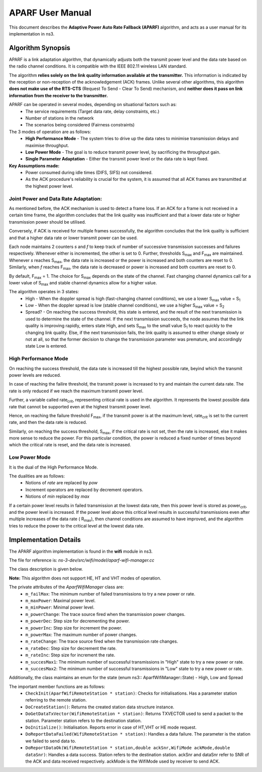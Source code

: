 ++++++++++++++++++
APARF User Manual
++++++++++++++++++

This document describes the **Adaptive Power Auto Rate Fallback (APARF)**
algorithm, and acts as a user manual for its
implementation in ns3.

Algorithm Synopsis
==================

APARF is a link adaptation algorithm, that dynamically adjusts both
the transmit power level and the data rate based on the radio channel
conditions. It is compatible with the IEEE 802.11 wireless LAN standard.

The algorithm **relies solely on the link quality information available at the
transmitter.** This information is indicated by the reception or non-reception
of the acknowledgement (ACK) frames. Unlike several other algorithms, this
algorithm **does not make use of the RTS-CTS**
(Request To Send - Clear To Send) mechanism, and **neither does it pass on
link information from the receiver to the transmitter.**

APARF can be operated in several modes, depending on situational factors such as:
    * The service requirements (Target data rate, delay constraints, etc.)
    * Number of stations in the network
    * The scenarios being considered (Fairness constraints)

The 3 modes of operation are as follows:
    * **High Performance Mode** - The system tries to drive up the data rates
      to minimise transmission delays and maximise throughput.
    * **Low Power Mode** - The goal is to reduce transmit power level, by
      sacrificing the throughput gain.
    * **Single Parameter Adaptation** - Either the transmit power level or
      the data rate is kept fixed.

**Key Assumptions made:**
    * Power consumed during idle times (DIFS, SIFS) not considered.
    * As the ACK procedure's reliability is crucial for the system, it is
      assumed that all ACK frames are transmitted at the highest power level.

Joint Power and Data Rate Adaptation:
~~~~~~~~~~~~~~~~~~~~~~~~~~~~~~~~~~~~~

As mentioned before, the ACK mechanism is used to detect a frame loss. If an
ACK for a frame is not received in a certain time frame, the algorithm
concludes that the link quality was insufficient and that a lower data rate
or higher transmission power should be utilised.

Conversely, if ACK is received for multiple frames successfully, the algorithm
concludes that the link quality is sufficient and that a higher data rate or
lower transmit power can be used.

Each node maintains 2 counters *s* and *f* to keep track of number of
successive transmission successes and failures respectively. Whenever either
is incremented, the other is set to 0. Further, thresholds S\ :sub:`max` and
F\ :sub:`max` are maintained. Whenever *s* reaches S\ :sub:`max`, the data
rate is increased or the power is increased and both counters are reset to 0.
Similarly, when *f* reaches F\ :sub:`max`, the data rate is decreased or
power is increased and both counters are reset to 0.

By default, F\ :sub:`max` = 1. The choice for S\ :sub:`max` depends on the
state of the channel. Fast changing channel dynamics call for a lower value
of S\ :sub:`max` and stable channel dynamics allow for a higher value.


The algorithm operates in 3 states:
    * High - When the doppler spread is high (fast-changing channel
      conditions), we use a lower S\ :sub:`max` value = S\ :sub:`1`
    * Low - When the doppler spread is low (stable channel
      conditions), we use a higher S\ :sub:`max` value = S\ :sub:`2`
    * Spread? - On reaching the success threshold, this state is entered,
      and the result of the next transmission is used to determine the
      state of the channel.  If the next transmission succeeds, the node
      assumes that the link quality is improving rapidly, enters state High,
      and sets S\ :sub:`max` to the small value S\ :sub:`1` to react quickly
      to the changing link quality. Else, if the next transmission fails, the
      link quality is assumed to either change slowly or not at all, so that
      the former decision to change the transmission parameter was premature,
      and accordingly state Low is entered.

High Performance Mode
~~~~~~~~~~~~~~~~~~~~~

On reaching the success threshold, the data rate is increased till the highest
possible rate, beyind which the transmit power levels are reduced.

In case of reaching the failire threshold, the transmit power is increased
to try and maintain the current data rate. The rate is only reduced if we
reach the maximum transmit power level.

Further, a variable called rate\ :sub:`crit`, representing critical rate is
used in the algorithm. It represents the lowest possible data rate that cannot
be supported even at the highest transmit power level.

Hence, on reaching the failure threshold F\ :sub:`max`, if the transmit power
is at the maximum level, rate\ :sub:`crit` is set to the current rate, and then
the data rate is reduced.

Similarly, on reaching the success threshold, S\ :sub:`max`, if the critical
rate is not set, then the rate is increased, else it makes more sense to reduce
the power. For this particular condition, the power is reduced a fixed number
of times beyond which the critical rate is reset, and the data rate is
increased.

Low Power Mode
~~~~~~~~~~~~~~

It is the dual of the High Performance Mode.

The dualities are as follows:
    * Notions of *rate* are replaced by *pow*
    * Increment operators are replaced by decrement operators.
    * Notions of *min* replaced by *max*

If a certain power level results in failed transmission at the lowest data
rate, then this power level is stored as power\ :sub:`crit`, and the power
level is increased. If the power level above this critical level results in
successful transmissions even after multiple increases of the data rate (
R\ :sub:`max`), then channel conditions are assumed to have improved, and
the algorithm tries to reduce the power to the critical level at the lowest
data rate.


Implementation Details
======================

The APARF algorithm implementation is found in the **wifi** module in ns3.

The file for reference is: *ns-3-dev/src/wifi/model/aparf-wifi-manager.cc*

The class description is given below.

**Note:** This algorithm does not support HE, HT and VHT modes of operation.

The private attributes of the *AparfWifiManager* class are:
  * ``m_failMax``: The minimum number of failed transmissions to try a new
    power or rate.
  * ``m_maxPower``: Maximal power level.
  * ``m_minPower``: Minimal power level.
  * ``m_powerChange``: The trace source fired when the transmission power changes.
  * ``m_powerDec``: Step size for decrementing the power.
  * ``m_powerInc``: Step size for increment the power.
  * ``m_powerMax``: The maximum number of power changes.
  * ``m_rateChange``: The trace source fired when the transmission rate changes.
  * ``m_rateDec``: Step size for decrement the rate.
  * ``m_rateInc``: Step size for increment the rate.
  * ``m_succesMax1``: The minimum number of successful transmissions in "High"
    state to try a new power or rate.
  * ``m_succesMax2``: The minimum number of successful transmissions in "Low" state
    to try a new power or rate.

Additionally, the class maintains an enum for the state (enum ns3:\:
AparfWifiManager\::State) - High, Low and Spread


The important member functions are as follows:
  * ``CheckInit(AparfWifiRemoteStation * station)``: Checks for initialisations.
    Has a parameter station referring to the remote station.
  * ``DoCreateStation()``: Returns the created station data structure instance.
  * ``DoGetDataTxVector(WifiRemoteStation * station)``: Returns TXVECTOR used to
    send a packet to the station. Parameter station refers to the destination
    station.
  * ``DoInitialize()``: Initialisation. Reports error in case of HT,VHT or HE mode
    request.
  * ``DoReportDataFailed(WifiRemoteStation * station)``: Handles a data failure.
    The parameter is the station we failed to send data to.
  * ``DoReportDataOk(WifiRemoteStation * station,double ackSnr,WifiMode ackMode,double dataSnr)``:
    Handles a data success. Station refers to the destination station. ackSnr and dataSnr
    refer to SNR of the ACK and data received respectively. ackMode is the WifiMode
    used by receiver to send ACK. 









